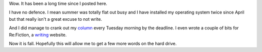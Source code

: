
.. layout: post
.. title: Time Flies When You Are Having Summer
.. slug: whew-summer
.. date: 2018-10-04 10:32:01
.. tags: weather, whimsy

Wow. It has been a long time since I posted here.

I have no defence. I mean summer was totally flat out busy and I have installed my operating system twice since April but that really isn't a great excuse to not write.

And I did manage to crank out my `column <https://infotel.ca/opinion/columnist/chris-george>`_ every Tuesday morning by the deadline. I even wrote a couple of bits for Re:Fiction, a `writing <https://refiction.com/team/chris-george>`_ website.

Now it is fall. Hopefully this will allow me to get a few more words on the hard drive.

